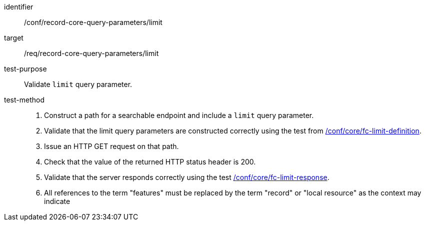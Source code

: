 [[ats_record-core-query-parameters_limit]]

//[width="90%",cols="2,6a"]
//|===
//^|*Abstract Test {counter:ats-id}* |*/conf/record-core-query-parameters/limit*
//^|Test Purpose |Validate `limit` query parameter.
//^|Requirement |<<req_record-core-query-parameters_limit,/req/record-core-query-parameters/limit>>
//^|Test Method |. Construct a path for a searchable endpoint and include a `limit` query parameter.
//. Validate that the limit query parameters are constructed correctly using the test from https://docs.ogc.org/is/17-069r4/17-069r4.html#ats_core_fc-limit-definition[/conf/core/fc-limit-definition].
//. Issue an HTTP GET request on that path.
//. Check that the value of the returned HTTP status header is +200+.
//. Validate that the server responds correctly using the test https://docs.ogc.org/is/17-069r4/17-069r4.html#ats_core_fc-limit-response[/conf/core/fc-limit-response].
//. All references to the term "features" must be replaced by the term "record" or "local resource" as the context may indicate
//|===


[abstract_test]
====
[%metadata]
identifier:: /conf/record-core-query-parameters/limit
target:: /req/record-core-query-parameters/limit
test-purpose:: Validate `limit` query parameter.
test-method::
+
--
. Construct a path for a searchable endpoint and include a `limit` query parameter.
. Validate that the limit query parameters are constructed correctly using the test from https://docs.ogc.org/is/17-069r4/17-069r4.html#ats_core_fc-limit-definition[/conf/core/fc-limit-definition].
. Issue an HTTP GET request on that path.
. Check that the value of the returned HTTP status header is +200+.
. Validate that the server responds correctly using the test https://docs.ogc.org/is/17-069r4/17-069r4.html#ats_core_fc-limit-response[/conf/core/fc-limit-response].
. All references to the term "features" must be replaced by the term "record" or "local resource" as the context may indicate
--
====